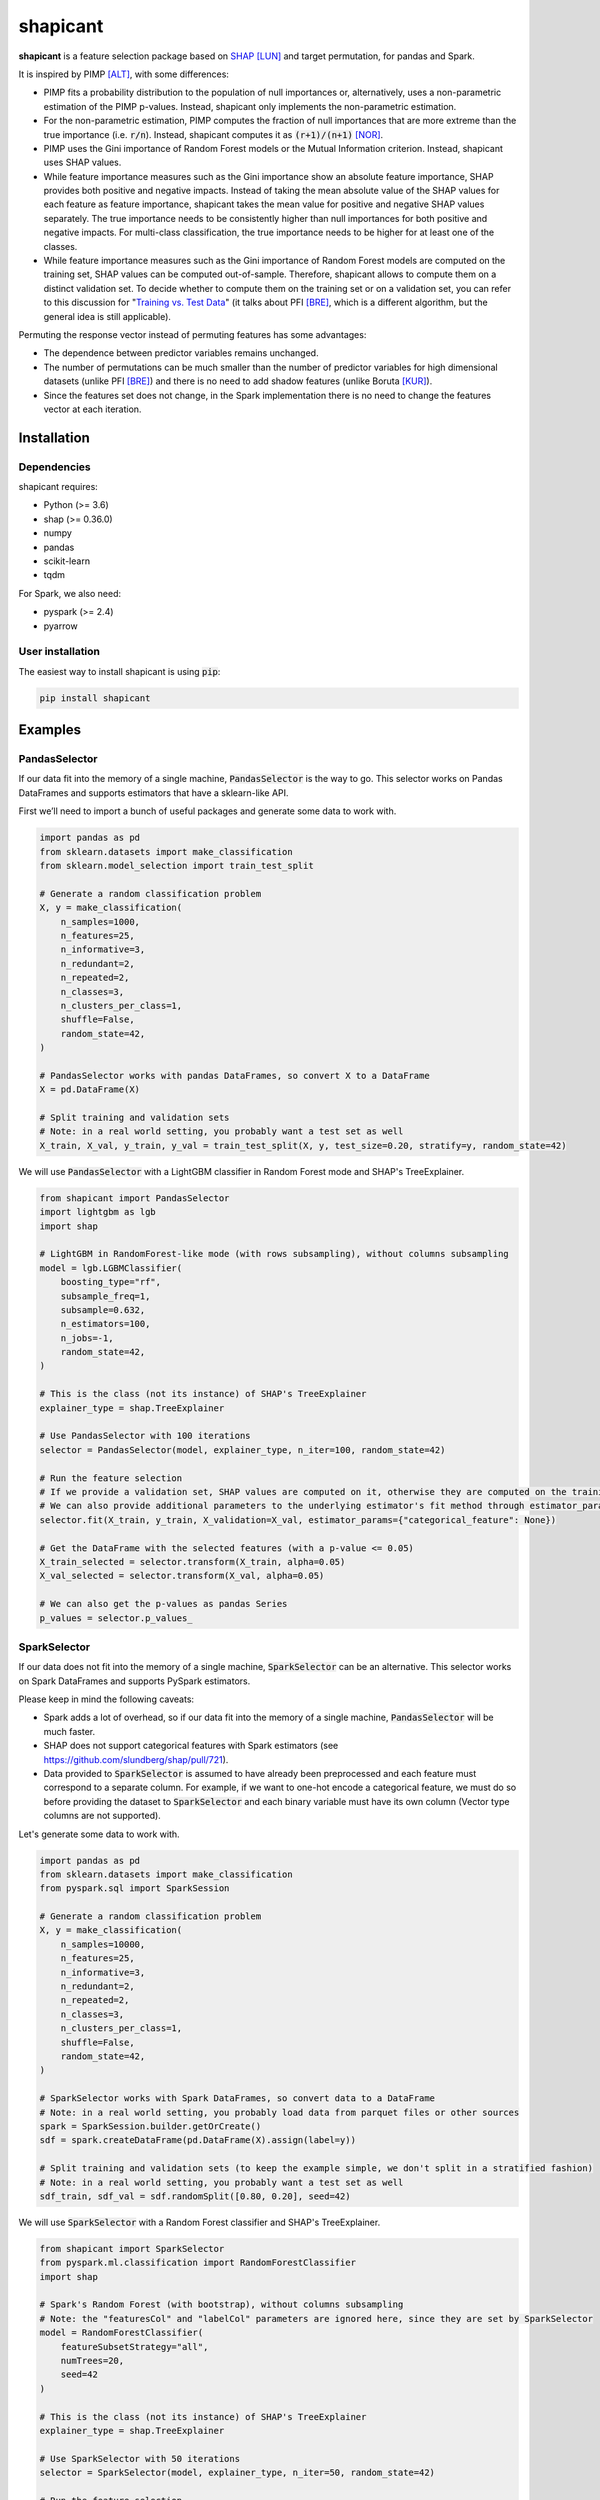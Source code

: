 =========
shapicant
=========

**shapicant** is a feature selection package based on `SHAP <https://github.com/slundberg/shap>`_ [LUN]_ and target permutation, for pandas and Spark.

It is inspired by PIMP [ALT]_, with some differences:

- PIMP fits a probability distribution to the population of null importances or, alternatively, uses a non-parametric estimation of the PIMP p-values. Instead, shapicant only implements the non-parametric estimation.
- For the non-parametric estimation, PIMP computes the fraction of null importances that are more extreme than the true importance (i.e. :code:`r/n`). Instead, shapicant computes it as :code:`(r+1)/(n+1)` [NOR]_.
- PIMP uses the Gini importance of Random Forest models or the Mutual Information criterion. Instead, shapicant uses SHAP values.
- While feature importance measures such as the Gini importance show an absolute feature importance, SHAP provides both positive and negative impacts. Instead of taking the mean absolute value of the SHAP values for each feature as feature importance, shapicant takes the mean value for positive and negative SHAP values separately. The true importance needs to be consistently higher than null importances for both positive and negative impacts. For multi-class classification, the true importance needs to be higher for at least one of the classes.
- While feature importance measures such as the Gini importance of Random Forest models are computed on the training set, SHAP values can be computed out-of-sample. Therefore, shapicant allows to compute them on a distinct validation set. To decide whether to compute them on the training set or on a validation set, you can refer to this discussion for "`Training vs. Test Data <https://compstat-lmu.github.io/iml_methods_limitations/pfi-data.html>`_" (it talks about PFI [BRE]_, which is a different algorithm, but the general idea is still applicable).

Permuting the response vector instead of permuting features has some advantages:

- The dependence between predictor variables remains unchanged.
- The number of permutations can be much smaller than the number of predictor variables for high dimensional datasets (unlike PFI [BRE]_) and there is no need to add shadow features (unlike Boruta [KUR]_).
- Since the features set does not change, in the Spark implementation there is no need to change the features vector at each iteration.

------------
Installation
------------

^^^^^^^^^^^^
Dependencies
^^^^^^^^^^^^

shapicant requires:

- Python (>= 3.6)
- shap (>= 0.36.0)
- numpy
- pandas
- scikit-learn
- tqdm

For Spark, we also need:

- pyspark (>= 2.4)
- pyarrow

^^^^^^^^^^^^^^^^^
User installation
^^^^^^^^^^^^^^^^^

The easiest way to install shapicant is using :code:`pip`:

.. code:: bash

    pip install shapicant

--------
Examples
--------

^^^^^^^^^^^^^^
PandasSelector
^^^^^^^^^^^^^^

If our data fit into the memory of a single machine, :code:`PandasSelector` is the way to go. This selector works on Pandas DataFrames and supports estimators that have a sklearn-like API.

First we’ll need to import a bunch of useful packages and generate some data to work with.

.. code:: python

    import pandas as pd
    from sklearn.datasets import make_classification
    from sklearn.model_selection import train_test_split

    # Generate a random classification problem
    X, y = make_classification(
        n_samples=1000,
        n_features=25,
        n_informative=3,
        n_redundant=2,
        n_repeated=2,
        n_classes=3,
        n_clusters_per_class=1,
        shuffle=False,
        random_state=42,
    )

    # PandasSelector works with pandas DataFrames, so convert X to a DataFrame
    X = pd.DataFrame(X)

    # Split training and validation sets
    # Note: in a real world setting, you probably want a test set as well
    X_train, X_val, y_train, y_val = train_test_split(X, y, test_size=0.20, stratify=y, random_state=42)

We will use :code:`PandasSelector` with a LightGBM classifier in Random Forest mode and SHAP's TreeExplainer.

.. code:: python

    from shapicant import PandasSelector
    import lightgbm as lgb
    import shap

    # LightGBM in RandomForest-like mode (with rows subsampling), without columns subsampling
    model = lgb.LGBMClassifier(
        boosting_type="rf",
        subsample_freq=1,
        subsample=0.632,
        n_estimators=100,
        n_jobs=-1,
        random_state=42,
    )
    
    # This is the class (not its instance) of SHAP's TreeExplainer
    explainer_type = shap.TreeExplainer
    
    # Use PandasSelector with 100 iterations
    selector = PandasSelector(model, explainer_type, n_iter=100, random_state=42)
    
    # Run the feature selection
    # If we provide a validation set, SHAP values are computed on it, otherwise they are computed on the training set
    # We can also provide additional parameters to the underlying estimator's fit method through estimator_params
    selector.fit(X_train, y_train, X_validation=X_val, estimator_params={"categorical_feature": None})

    # Get the DataFrame with the selected features (with a p-value <= 0.05)
    X_train_selected = selector.transform(X_train, alpha=0.05)
    X_val_selected = selector.transform(X_val, alpha=0.05)

    # We can also get the p-values as pandas Series
    p_values = selector.p_values_

^^^^^^^^^^^^^^
SparkSelector
^^^^^^^^^^^^^^

If our data does not fit into the memory of a single machine, :code:`SparkSelector` can be an alternative. This selector works on Spark DataFrames and supports PySpark estimators.

Please keep in mind the following caveats:

- Spark adds a lot of overhead, so if our data fit into the memory of a single machine, :code:`PandasSelector` will be much faster.
- SHAP does not support categorical features with Spark estimators (see https://github.com/slundberg/shap/pull/721).
- Data provided to :code:`SparkSelector` is assumed to have already been preprocessed and each feature must correspond to a separate column. For example, if we want to one-hot encode a categorical feature, we must do so before providing the dataset to :code:`SparkSelector` and each binary variable must have its own column (Vector type columns are not supported).

Let's generate some data to work with.

.. code:: python

    import pandas as pd
    from sklearn.datasets import make_classification
    from pyspark.sql import SparkSession

    # Generate a random classification problem
    X, y = make_classification(
        n_samples=10000,
        n_features=25,
        n_informative=3,
        n_redundant=2,
        n_repeated=2,
        n_classes=3,
        n_clusters_per_class=1,
        shuffle=False,
        random_state=42,
    )

    # SparkSelector works with Spark DataFrames, so convert data to a DataFrame
    # Note: in a real world setting, you probably load data from parquet files or other sources
    spark = SparkSession.builder.getOrCreate()
    sdf = spark.createDataFrame(pd.DataFrame(X).assign(label=y))

    # Split training and validation sets (to keep the example simple, we don't split in a stratified fashion)
    # Note: in a real world setting, you probably want a test set as well
    sdf_train, sdf_val = sdf.randomSplit([0.80, 0.20], seed=42)

We will use :code:`SparkSelector` with a Random Forest classifier and SHAP's TreeExplainer.

.. code:: python

    from shapicant import SparkSelector
    from pyspark.ml.classification import RandomForestClassifier
    import shap

    # Spark's Random Forest (with bootstrap), without columns subsampling
    # Note: the "featuresCol" and "labelCol" parameters are ignored here, since they are set by SparkSelector
    model = RandomForestClassifier(
        featureSubsetStrategy="all",
        numTrees=20,
        seed=42
    )
    
    # This is the class (not its instance) of SHAP's TreeExplainer
    explainer_type = shap.TreeExplainer
    
    # Use SparkSelector with 50 iterations
    selector = SparkSelector(model, explainer_type, n_iter=50, random_state=42)
    
    # Run the feature selection
    # If we provide a validation set, SHAP values are computed on it, otherwise they are computed on the training set
    selector.fit(sdf_train, label_col="label", sdf_validation=sdf_val)

    # Get the DataFrame with the selected features (with a p-value <= 0.10)
    sdf_train_selected = selector.transform(sdf_train, label_col="label", alpha=0.10)
    sdf_val_selected = selector.transform(sdf_val, label_col="label", alpha=0.10)

    # We can also get the p-values as pandas Series
    p_values = selector.p_values_

----------
References
----------

.. [LUN] Lundberg, S., & Lee, S.I. (2017). A unified approach to interpreting model predictions. In *Advances in Neural Information Processing Systems* (pp. 4765–4774).
.. [ALT] Altmann, A., Toloşi, L., Sander, O., & Lengauer, T. (2010). Permutation importance: a corrected feature importance measure *Bioinformatics, 26* (10), 1340-1347.
.. [NOR] North, B. V., Curtis, D., & Sham, P. C. (2002). A note on the calculation of empirical P values from Monte Carlo procedures. *American journal of human genetics, 71* (2), 439–441.
.. [BRE] Breiman, L. (2001). Random Forests *Machine Learning, 45* (1), 5–32.
.. [KUR] Kursa, M., & Rudnicki, W. (2010). Feature Selection with Boruta Package *Journal of Statistical Software, 36*, 1-13.
